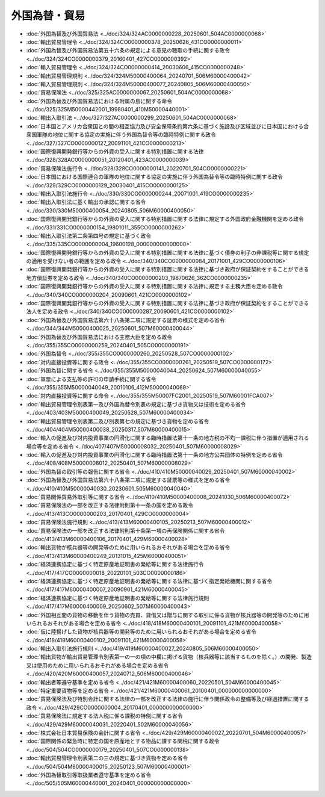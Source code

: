 ==============
外国為替・貿易
==============

* :doc:`外国為替及び外国貿易法 <../doc/324/324AC0000000228_20250601_504AC0000000068>`
* :doc:`輸出貿易管理令 <../doc/324/324CO0000000378_20250626_431CO0000000011>`
* :doc:`外国為替及び外国貿易法第五十六条の規定による意見の聴取の手続に関する政令 <../doc/324/324CO0000000379_20160401_427CO0000000392>`
* :doc:`輸入貿易管理令 <../doc/324/324CO0000000414_20030606_415CO0000000248>`
* :doc:`輸出貿易管理規則 <../doc/324/324M50000400064_20240701_506M60000400042>`
* :doc:`輸入貿易管理規則 <../doc/324/324M50000400077_20240805_506M60000400050>`
* :doc:`貿易保険法 <../doc/325/325AC0000000067_20250601_504AC0000000068>`
* :doc:`外国為替及び外国貿易法における附属の島に関する命令 <../doc/325/325M50000442001_19980401_410M50000440001>`
* :doc:`輸出入取引法 <../doc/327/327AC0000000299_20250601_504AC0000000068>`
* :doc:`日本国とアメリカ合衆国との間の相互協力及び安全保障条約第六条に基づく施設及び区域並びに日本国における合衆国軍隊の地位に関する協定の実施に伴う外国為替令等の臨時特例に関する政令 <../doc/327/327CO0000000127_20091101_421CO0000000213>`
* :doc:`国際復興開発銀行等からの外資の受入に関する特別措置に関する法律 <../doc/328/328AC0000000051_20120401_423AC0000000039>`
* :doc:`貿易保険法施行令 <../doc/328/328CO0000000141_20220701_504CO0000000221>`
* :doc:`日本国における国際連合の軍隊の地位に関する協定の実施に伴う外国為替令等の臨時特例に関する政令 <../doc/329/329CO0000000129_20030401_415CO0000000125>`
* :doc:`輸出入取引法施行令 <../doc/330/330CO0000000244_20071001_419CO0000000235>`
* :doc:`輸出入取引法に基く輸出の承認に関する省令 <../doc/330/330M50000400054_20240805_506M60000400050>`
* :doc:`国際復興開発銀行等からの外資の受入に関する特別措置に関する法律に規定する外国政府金融機関を定める政令 <../doc/331/331CO0000000154_19801011_355CO0000000262>`
* :doc:`輸出入取引法第二条第四号の規定に基づく政令 <../doc/335/335CO0000000004_19600128_000000000000000>`
* :doc:`国際復興開発銀行等からの外資の受入に関する特別措置に関する法律に基づく債券の利子の非課税等に関する規定の適用を受けない者の範囲を定める政令 <../doc/340/340CO0000000084_20171001_429CO0000000106>`
* :doc:`国際復興開発銀行等からの外資の受入に関する特別措置に関する法律に基づき政府が保証契約をすることができる地方債証券を定める政令 <../doc/340/340CO0000000203_19870626_362CO0000000235>`
* :doc:`国際復興開発銀行等からの外資の受入に関する特別措置に関する法律に規定する主務大臣を定める政令 <../doc/340/340CO0000000204_20090601_421CO0000000102>`
* :doc:`国際復興開発銀行等からの外資の受入に関する特別措置に関する法律に基づき政府が保証契約をすることができる法人を定める政令 <../doc/340/340CO0000000287_20090601_421CO0000000102>`
* :doc:`外国為替及び外国貿易法第六十八条第二項に規定する証票の様式を定める省令 <../doc/344/344M50000400025_20250601_507M60000400044>`
* :doc:`外国為替及び外国貿易法における主務大臣を定める政令 <../doc/355/355CO0000000259_20240401_505CO0000000191>`
* :doc:`外国為替令 <../doc/355/355CO0000000260_20250528_507CO0000000102>`
* :doc:`対内直接投資等に関する政令 <../doc/355/355CO0000000261_20250519_507CO0000000172>`
* :doc:`外国為替に関する省令 <../doc/355/355M50000040044_20250624_507M60000040055>`
* :doc:`軍票による支払等の許可の申請手続に関する省令 <../doc/355/355M50000040049_20010106_412M50000040069>`
* :doc:`対内直接投資等に関する命令 <../doc/355/355M50007FC2001_20250519_507M60001FCA007>`
* :doc:`輸出貿易管理令別表第一及び外国為替令別表の規定に基づき貨物又は技術を定める省令 <../doc/403/403M50000400049_20250528_507M60000400034>`
* :doc:`輸出貿易管理令別表第二及び別表第七の規定に基づき貨物を定める省令 <../doc/404/404M50000400038_20250317_507M60000400015>`
* :doc:`輸入の促進及び対内投資事業の円滑化に関する臨時措置法第十一条の地方税の不均一課税に伴う措置が適用される場合等を定める省令 <../doc/407/407M50000008032_20250401_507M60000008029>`
* :doc:`輸入の促進及び対内投資事業の円滑化に関する臨時措置法第十一条の地方公共団体の特例を定める省令 <../doc/408/408M50000008012_20250401_507M60000008029>`
* :doc:`外国為替の取引等の報告に関する省令 <../doc/410/410M50000040029_20250401_507M60000040002>`
* :doc:`外国為替及び外国貿易法第六十八条第二項に規定する証票等の様式を定める省令 <../doc/410/410M50000040030_20230601_505M60000040040>`
* :doc:`貿易関係貿易外取引等に関する省令 <../doc/410/410M50000400008_20241030_506M60000400072>`
* :doc:`貿易保険法の一部を改正する法律附則第十一条の国を定める政令 <../doc/413/413CO0000000203_20170401_429CO0000000004>`
* :doc:`貿易保険法施行規則 <../doc/413/413M60000400105_20250213_507M60000400012>`
* :doc:`貿易保険法の一部を改正する法律附則第十条第一項の再保険関係に関する省令 <../doc/413/413M60000400106_20170401_429M60000400028>`
* :doc:`輸出貨物が核兵器等の開発等のために用いられるおそれがある場合を定める省令 <../doc/413/413M60000400249_20131015_425M60000400051>`
* :doc:`経済連携協定に基づく特定原産地証明書の発給等に関する法律施行令 <../doc/417/417CO0000000018_20220101_503CO0000000186>`
* :doc:`経済連携協定に基づく特定原産地証明書の発給等に関する法律に基づく指定発給機関に関する省令 <../doc/417/417M60000400007_20090901_421M60000400045>`
* :doc:`経済連携協定に基づく特定原産地証明書の発給等に関する法律施行規則 <../doc/417/417M60000400009_20250602_507M60000400043>`
* :doc:`外国相互間の貨物の移動を伴う貨物の売買、貸借又は贈与に関する取引に係る貨物が核兵器等の開発等のために用いられるおそれがある場合を定める省令 <../doc/418/418M60000400101_20091101_421M60000400058>`
* :doc:`仮に陸揚げした貨物が核兵器等の開発等のために用いられるおそれがある場合を定める省令 <../doc/418/418M60000400102_20091101_421M60000400058>`
* :doc:`輸出入取引法施行規則 <../doc/419/419M60000400027_20240805_506M60000400050>`
* :doc:`輸出貨物が輸出貿易管理令別表第一の一の項の中欄に掲げる貨物（核兵器等に該当するものを除く。）の開発、製造又は使用のために用いられるおそれがある場合を定める省令 <../doc/420/420M60000400057_20240712_506M60000400046>`
* :doc:`輸出者等遵守基準を定める省令 <../doc/421/421M60000400060_20220501_504M60000400045>`
* :doc:`特定重要貨物等を定める省令 <../doc/421/421M60000400061_20100401_000000000000000>`
* :doc:`貿易保険法及び特別会計に関する法律の一部を改正する法律の施行に伴う関係政令の整備等及び経過措置に関する政令 <../doc/429/429CO0000000004_20170401_000000000000000>`
* :doc:`貿易保険法に規定する法人税に係る課税の特例に関する省令 <../doc/429/429M60000040031_20220401_502M60000040056>`
* :doc:`株式会社日本貿易保険の会計に関する省令 <../doc/429/429M60000400027_20220701_504M60000400057>`
* :doc:`国際関係の緊急時に特定の国を原産地とする物品に課する関税に関する政令 <../doc/504/504CO0000000179_20250401_507CO0000000138>`
* :doc:`輸出貿易管理令別表第二の三の規定に基づき貨物を定める省令 <../doc/504/504M60000400015_20250123_507M60000400001>`
* :doc:`外国為替取引等取扱業者遵守基準を定める省令 <../doc/505/505M60000440001_20240401_000000000000000>`
